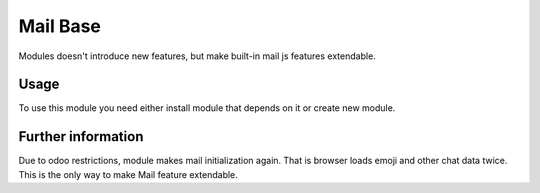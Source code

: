 Mail Base
=========

Modules doesn't introduce new features, but make built-in mail js features extendable.

Usage
-----
To use this module you need either install module that depends on it or create new module.

Further information
-------------------
Due to odoo restrictions, module makes mail initialization again. That is browser loads emoji and other chat data twice. This is the only way to make Mail feature extendable.
